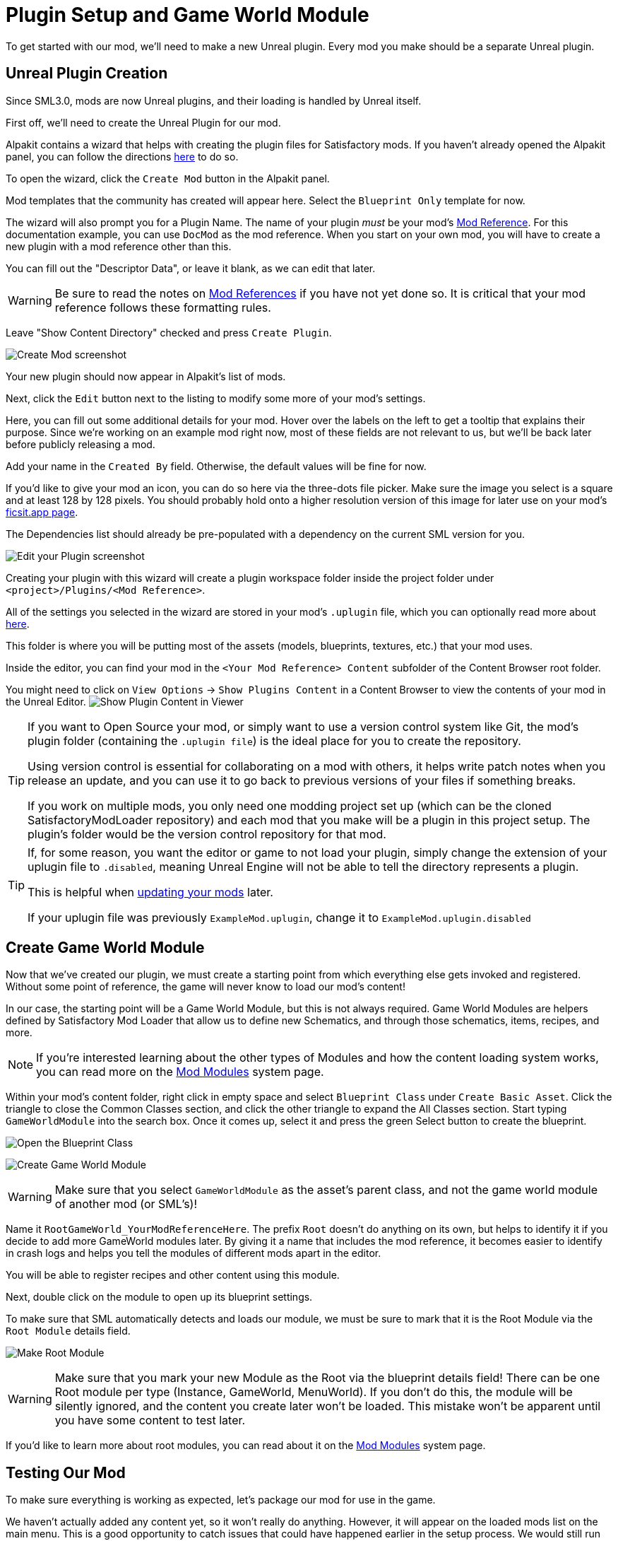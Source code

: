 = Plugin Setup and Game World Module

To get started with our mod, we'll need to make a new Unreal plugin.
Every mod you make should be a separate Unreal plugin.

== Unreal Plugin Creation

Since SML3.0, mods are now Unreal plugins,
and their loading is handled by Unreal itself.

First off, we'll need to create the Unreal Plugin for our mod.

Alpakit contains a wizard that helps with creating the plugin files for Satisfactory mods.
If you haven't already opened the Alpakit panel, you can follow the directions
xref:Development/BeginnersGuide/project_setup.adoc#_setting_up_alpakit[here] to do so.

To open the wizard, click the `Create Mod` button in the Alpakit panel.

Mod templates that the community has created will appear here.
Select the `Blueprint Only` template for now.

The wizard will also prompt you for a Plugin Name.
The name of your plugin _must_ be your mod's
xref:Development/BeginnersGuide/index.adoc#_mod_reference[Mod Reference].
For this documentation example, you can use `DocMod` as the mod reference.
When you start on your own mod, you will have to create a new plugin
with a mod reference other than this.

You can fill out the "Descriptor Data", or leave it blank, as we can edit that later.

[WARNING]
====
Be sure to read the notes on
xref:Development/BeginnersGuide/index.adoc#_mod_reference[Mod References]
if you have not yet done so.
It is critical that your mod reference follows these formatting rules.
====

Leave "Show Content Directory" checked and press `Create Plugin`.

image:BeginnersGuide/simpleMod/AlpakitCreateMod.png[Create Mod screenshot]

Your new plugin should now appear in Alpakit's list of mods.

Next, click the `Edit` button next to the listing to modify some more of your mod's settings.

Here, you can fill out some additional details for your mod.
Hover over the labels on the left to get a tooltip that explains their purpose.
Since we're working on an example mod right now,
most of these fields are not relevant to us,
but we'll be back later before publicly releasing a mod.

Add your name in the `Created By` field.
Otherwise, the default values will be fine for now.

If you'd like to give your mod an icon, you can do so here via the three-dots file picker.
Make sure the image you select is a square and at least 128 by 128 pixels.
You should probably hold onto a higher resolution version of this image for later use on your mod's
xref:Development/BeginnersGuide/ReleaseMod.adoc[ficsit.app page].

The Dependencies list should already be pre-populated with a dependency on the current SML version for you.

image:BeginnersGuide/simpleMod/EditPlugin.png[Edit your Plugin screenshot]

Creating your plugin with this wizard will create a plugin workspace folder inside the project folder under `<project>/Plugins/<Mod Reference>`.

All of the settings you selected in the wizard are stored in your mod's `.uplugin` file,
which you can optionally read more about 
xref:Development/BeginnersGuide/ReleaseMod.adoc#_your_mods_uplugin_file[here].

This folder is where you will be putting most of the assets
(models, blueprints, textures, etc.) that your mod uses.

Inside the editor, you can find your mod in the `<Your Mod Reference> Content`
subfolder of the Content Browser root folder.

You might need to click on `View Options` -> `Show Plugins Content`
in a Content Browser to view the contents of your mod in the Unreal Editor.
image:BeginnersGuide/simpleMod/ShowPluginContentInViewer.png[Show Plugin Content in Viewer]

[TIP]
====
If you want to Open Source your mod,
or simply want to use a version control system like Git,
the mod's plugin folder (containing the `.uplugin file`)
is the ideal place for you to create the repository.

Using version control is essential for collaborating on a mod with others,
it helps write patch notes when you release an update,
and you can use it to go back to previous versions of your files if something breaks.

If you work on multiple mods,
you only need one modding project set up
(which can be the cloned SatisfactoryModLoader repository)
and each mod that you make will be a plugin in this project setup.
The plugin's folder would be the version control repository for that mod.
====

[TIP]
====
If, for some reason, you want the editor or game to not load your plugin,
simply change the extension of your uplugin file to `.disabled`,
meaning Unreal Engine will not be able to tell the directory represents a plugin.

This is helpful when xref:Development/UpdatingToNewVersions.adoc[updating your mods] later.

If your uplugin file was previously `ExampleMod.uplugin`,
change it to `ExampleMod.uplugin.disabled`
====

== Create Game World Module

Now that we've created our plugin,
we must create a starting point from which everything else gets invoked and registered.
Without some point of reference, the game will never know to load our mod's content!

In our case, the starting point will be a Game World Module, but this is not always required.
Game World Modules are helpers defined by Satisfactory Mod Loader that allow us to define new
Schematics, and through those schematics, items, recipes, and more.

[NOTE]
====
If you're interested learning about the other types of Modules
and how the content loading system works,
you can read more on the
xref:Development/ModLoader/ModModules.adoc[Mod Modules] system page.
====

Within your mod's content folder,
right click in empty space and select `Blueprint Class` under `Create Basic Asset`.
Click the triangle to close the Common Classes section,
and click the other triangle to expand the All Classes section.
Start typing `GameWorldModule` into the search box.
Once it comes up, select it and press the green Select button to create the blueprint.

image:BeginnersGuide/simpleMod/RightClickEmptySpace.png[Open the Blueprint Class]

image:BeginnersGuide/simpleMod/CreateGameWorldModule.png[Create Game World Module]

[WARNING]
====
Make sure that you select `GameWorldModule` as the asset's parent class,
and not the game world module of another mod (or SML's)!
====

Name it `RootGameWorld_YourModReferenceHere`.
The prefix `Root` doesn't do anything on its own,
but helps to identify it if you decide to add more GameWorld modules later.
By giving it a name that includes the mod reference,
it becomes easier to identify in crash logs
and helps you tell the modules of different mods apart in the editor.

You will be able to register recipes and other content using this module.

Next, double click on the module to open up its blueprint settings.

To make sure that SML automatically detects and loads our module,
we must be sure to mark that it is the Root Module via the `Root Module` details field.

image:BeginnersGuide/simpleMod/MakeRootModule.png[Make Root Module]

[WARNING]
====
Make sure that you mark your new Module as the Root via the blueprint details field!
There can be one Root module per type (Instance, GameWorld, MenuWorld).
If you don't do this, the module will be silently ignored,
and the content you create later won't be loaded.
This mistake won't be apparent until you have some content to test later.
====

If you'd like to learn more about root modules, you can read about it on the
xref:Development/ModLoader/ModModules.adoc[Mod Modules] system page.

== Testing Our Mod

To make sure everything is working as expected, let's package our mod for use in the game.

We haven't actually added any content yet, so it won't really do anything.
However, it will appear on the loaded mods list on the main menu.
This is a good opportunity to catch issues that could have happened earlier in the setup process.
We would still run into them later, but it would be less clear what the cause was.
By catching them now, we know the issue must be caused by something we have done leading up to this point.
Test early and test often to catch bugs sooner!

To package the mod, run Alpakit.
You can find info on how to use it back on the
xref:Development/BeginnersGuide/project_setup.adoc#_setting_up_alpakit[Project Setup] page.

Once Alpakit has completed, you can launch the game to try it out.
Your mod should appear in the main menu mods list shown in the screenshot below.

Even if this worked correctly,
you should still read the Troubleshotting section below
to see how to deal with errors you may encounter later.

image:BeginnersGuide/simpleMod/ModInModsMenu.jpg[The mod displaying in the mods menu]

== Troubleshooting

Below you can find some information about errors you may encounter at this point,
or later in mod development.

=== Package mod task failed!

Alpakit will display this message in the editor when something has prevented the mod from packaging.

This message alone tells you nothing about the error - you'll have to look at the Output Log.

The Output Log is a tab in the editor that should already be open,
but in case it isn't, you can bring it up via `Window > Developer Tools > Output Log`.

Once in the output log, look for red-colored Error messages, as it will likely contain the reason the task failed.
If you'd like, you can use the Filters dropdown to show only errors.

Note that there will be probably be tens or hundreds of Warning messages - this is to be expected, and is usually not a problem.
We don't have complete versions of the files Coffee Stain Studios uses to build the game,
so various Unreal Engine and game systems will complain about pieces being missing or incomplete. 
Consider reading these warning messages from time to time to see if they pertain to your mod,
but warning messages alone are very unlikely to be the cause of your mod failing to package.

Once you find the error message(s),
proceed to fix the problems they describe,
or ask for help on the DIscord

=== Failed to delete directory / Failed to delete file

The editor can't copy your mod files to your game files if the game is already running,
since the game has locked those files, as it is actively using them.
Shut down the game and try again.

=== UATHelper: Package Mod Task Parsing command line ERROR: Failed to load script DLL Operation is not supported

This error could appear when packing a mod.

This has happened because your computer is treating one of the files you downloaded as unsafe and is refusing to run it. 

An example case of the full error message:

```
UATHelper: Package Mod Task (Windows): Parsing command line: -ScriptsForProject=E:/SatisfactoryModLoader-master/FactoryGame.uproject PackagePlugin -Project=E:/SatisfactoryModLoader-master/FactoryGame.uproject -PluginName=DocMod -GameDir=E:/SatisfactoryEarlyAccess -CopyToGameDir
UATHelper: Package Mod Task (Windows): ERROR: Failed to load script DLL: E:\SatisfactoryModLoader-master\Build\Alpakit.Automation\Scripts\Alpakit.Automation.dll: Could not load file or assembly 'Alpakit.Automation, Version=1.0.0.0, Culture=neutral, PublicKeyToken=null' or one of its dependencies. Operation is not supported. (Exception from HRESULT: 0x8013151
5)
```

To fix this, go to the file mentioned in the error message (in this specific example, `E:\SatisfactoryModLoader-master\Build\Alpakit.Automation\Scripts\Alpakit.Automation.dll`), right click on it, hit Properties, and tick the box at the bottom to unblock the file.

You can avoid this issue in the future by using Git to clone the starter project instead of downloading a zip.

=== Plugin failed to load because module could not be found

This error could appear when launching the game.

This issue appears when a mod's {cpp} module could not be loaded correctly at runtime.

You should not normally encounter this issue at this stage in the tutorial
because we created a plugin from the `Blueprint Only` template, not the `Blueprint and C++` template.
However, if you used the other template, that is not a problem.

You need to build the Shipping profile whenever {cpp} code changes and you want to test in-game.

Similarly, you need to build for Development Editor
when {cpp} code changes and you want it to update in the editor.
You should have the editor closed when doing that though,
because although Unreal Engine tries to implement hot reloading,
it tends to break and just crashes the editor instead.

This issue can usually be resolved by building the Shipping profile from Visual Studio.
You may also need to
xref:Development/BeginnersGuide/project_setup.adoc#_generate_visual_studio_files[regenerate Visual Studio project files] first.

=== Something else

If you run into a problem that isn't described above,
please ask for help on the Discord, even if you fix it yourself.
We can update the docs with your findings to help other people that might have a similar issue!

== Next Steps

Next up, let's get started making our own content by creating a recipe and a schematic,
which will allow us to unlock and utilize a new crafting recipe in-game.

If you need a refresher on how to find the docs page for this step,
check out the xref:Development/BeginnersGuide/index.adoc[Getting Started] section header.
